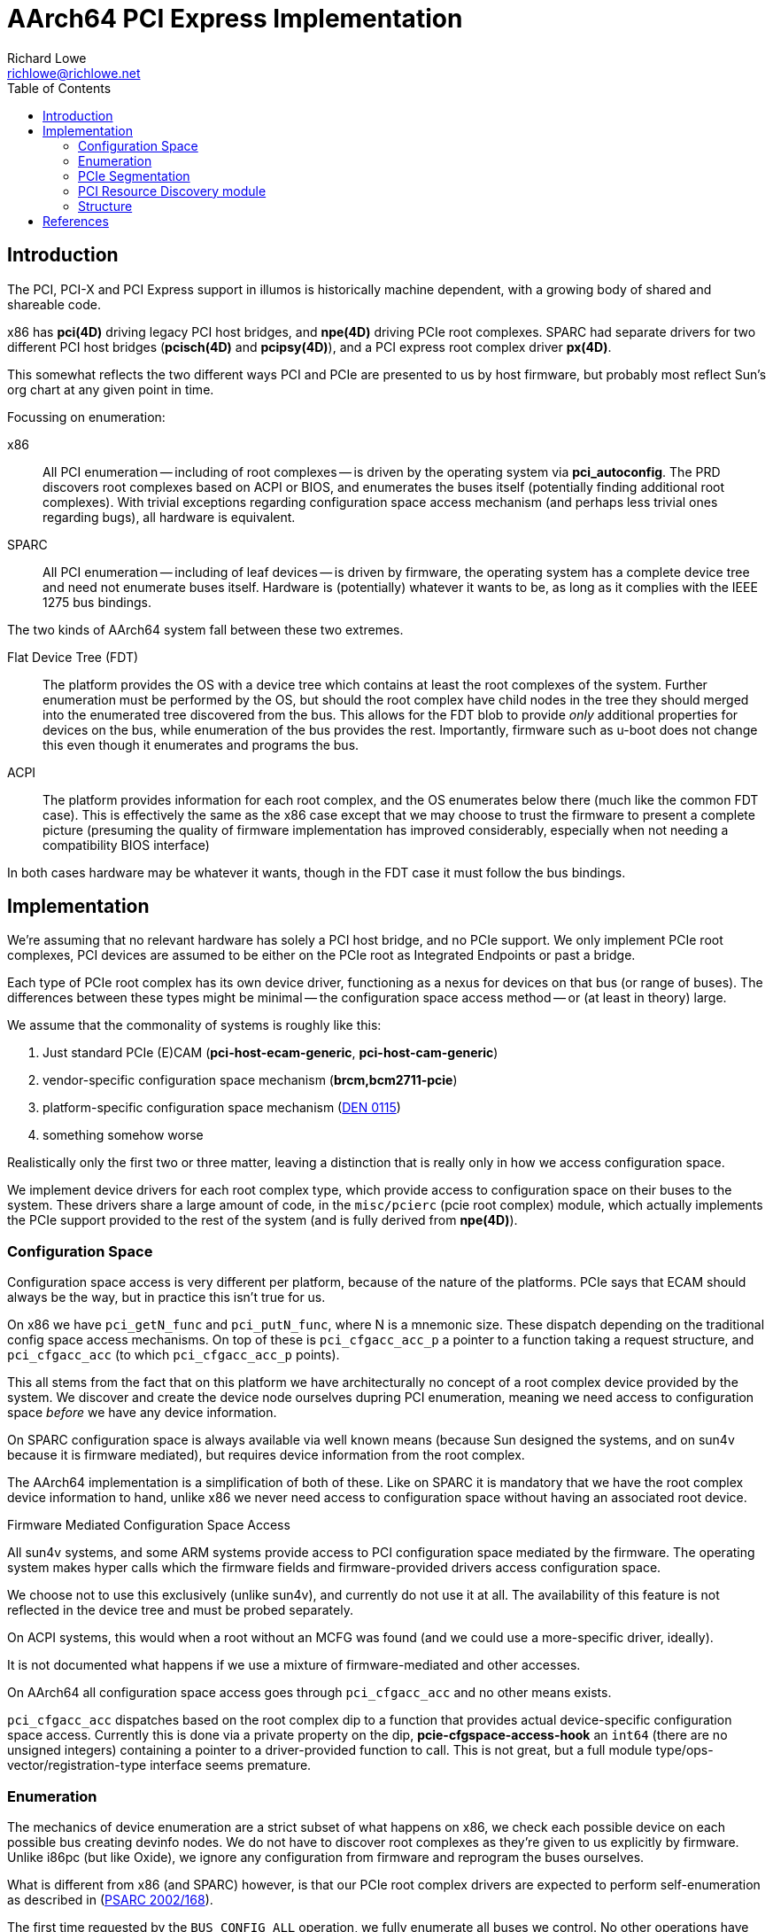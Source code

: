 = AArch64 PCI Express Implementation
Richard Lowe <richlowe@richlowe.net>
:toc:
:doctype: article

== Introduction

The PCI, PCI-X and PCI Express support in illumos is historically machine
dependent, with a growing body of shared and shareable code.

x86 has **pci(4D)** driving legacy PCI host bridges, and **npe(4D)** driving
PCIe root complexes.  SPARC had separate drivers for two different PCI host
bridges (**pcisch(4D)** and **pcipsy(4D)**), and a PCI express root complex
driver **px(4D)**.

This somewhat reflects the two different ways PCI and PCIe are presented to us
by host firmware, but probably most reflect Sun's org chart at any given point
in time.

Focussing on enumeration:

x86:: All PCI enumeration -- including of root complexes -- is driven by the
  operating system via **pci_autoconfig**.  The PRD discovers root complexes
  based on ACPI or BIOS, and enumerates the buses itself (potentially finding
  additional root complexes).  With trivial exceptions regarding configuration
  space access mechanism (and perhaps less trivial ones regarding bugs), all
  hardware is equivalent.

SPARC:: All PCI enumeration -- including of leaf devices -- is driven by
  firmware, the operating system has a complete device tree and need not
  enumerate buses itself.  Hardware is (potentially) whatever it wants to be,
  as long as it complies with the IEEE 1275 bus bindings.

The two kinds of AArch64 system fall between these two extremes.

Flat Device Tree (FDT):: The platform provides the OS with a device tree which
   contains at least the root complexes of the system.  Further enumeration
   must be performed by the OS, but should the root complex have child nodes
   in the tree they should merged into the enumerated tree discovered from
   the bus.  This allows for the FDT blob to provide _only_ additional
   properties for devices on the bus, while enumeration of the bus provides
   the rest.  Importantly, firmware such as u-boot does not change this even
   though it enumerates and programs the bus.

ACPI:: The platform provides information for each root complex, and the OS
   enumerates below there (much like the common FDT case).  This is
   effectively the same as the x86 case except that we may choose to trust the
   firmware to present a complete picture (presuming the quality of firmware
   implementation has improved considerably, especially when not needing a
   compatibility BIOS interface)

In both cases hardware may be whatever it wants, though in the FDT case it
must follow the bus bindings.

== Implementation

We're assuming that no relevant hardware has solely a PCI host bridge, and no
PCIe support.  We only implement PCIe root complexes, PCI devices are assumed
to be either on the PCIe root as Integrated Endpoints or past a bridge.

Each type of PCIe root complex has its own device driver, functioning as a
nexus for devices on that bus (or range of buses).  The differences between
these types might be minimal -- the configuration space access method --
or (at least in theory) large.

We assume that the commonality of systems is roughly like this:

1. Just standard PCIe (E)CAM (**pci-host-ecam-generic**, **pci-host-cam-generic**)
2. vendor-specific configuration space mechanism (**brcm,bcm2711-pcie**)
3. platform-specific configuration space mechanism (<<den-0115, DEN 0115>>)
4. something somehow worse

Realistically only the first two or three matter, leaving a distinction that
is really only in how we access configuration space.

We implement device drivers for each root complex type, which provide access
to configuration space on their buses to the system.  These drivers share a
large amount of code, in the `misc/pcierc` (pcie root complex) module, which
actually implements the PCIe support provided to the rest of the system (and
is fully derived from **npe(4D)**).

=== Configuration Space

Configuration space access is very different per platform, because of the
nature of the platforms.  PCIe says that ECAM should always be the way, but in
practice this isn't true for us.

On x86 we have `pci_getN_func` and `pci_putN_func`, where N is a mnemonic
size.  These dispatch depending on the traditional config space access
mechanisms.  On top of these is `pci_cfgacc_acc_p` a pointer to a function
taking a request structure, and `pci_cfgacc_acc` (to which `pci_cfgacc_acc_p`
points).

This all stems from the fact that on this platform we have architecturally no
concept of a root complex device provided by the system.  We discover and
create the device node ourselves dupring PCI enumeration, meaning we need
access to configuration space _before_ we have any device information.

On SPARC configuration space is always available via well known means (because
Sun designed the systems, and on sun4v because it is firmware mediated), but
requires device information from the root complex.

The AArch64 implementation is a simplification of both of these.  Like on
SPARC it is mandatory that we have the root complex device information to
hand, unlike x86 we never need access to configuration space without having an
associated root device.

[sidebar]
.Firmware Mediated Configuration Space Access
--
All sun4v systems, and some ARM systems provide access to PCI configuration
space mediated by the firmware.  The operating system makes hyper calls which
the firmware fields and firmware-provided drivers access configuration space.

We choose not to use this exclusively (unlike sun4v), and currently do not use
it at all.  The availability of this feature is not reflected in the device
tree and must be probed separately.

On ACPI systems, this would when a root without an MCFG was found (and we
could use a more-specific driver, ideally).

It is not documented what happens if we use a mixture of firmware-mediated and
other accesses.
--

On AArch64 all configuration space access goes through `pci_cfgacc_acc` and
no other means exists.

`pci_cfgacc_acc` dispatches based on the root complex dip to a function that
provides actual device-specific configuration space access.  Currently this is
done via a private property on the dip, **pcie-cfgspace-access-hook** an
`int64` (there are no unsigned integers) containing a pointer to a
driver-provided function to call.  This is not great, but a full module
type/ops-vector/registration-type interface seems premature.

=== Enumeration

The mechanics of device enumeration are a strict subset of what happens on
x86, we check each possible device on each possible bus creating devinfo
nodes.  We do not have to discover root complexes as they're given to us
explicitly by firmware.  Unlike i86pc (but like Oxide), we ignore any
configuration from firmware and reprogram the buses ourselves.

What is different from x86 (and SPARC) however, is that our PCIe root
complex drivers are expected to perform self-enumeration as described in
(<<psarc-2002-168, PSARC 2002/168>>).

The first time requested by the `BUS_CONFIG_ALL` operation, we fully enumerate
all buses we control.  No other operations have non-default implementations.

Currently, this device enumeration is done via the subset of x86-style
enumeration previously described.  It is a long term goal to replace this with
a **pcicfg(4D)**-driven approach.

=== PCIe Segmentation

Newer versions of PCI Express support the concept of bus segments
in the address space, allowing for more than 255 busses per system (but not per
segment).  In effect another level of hierarchy, the segment, is added above
the bus.  illumos does not support this yet

However, the PCIe namespace is implicitly segmented along root-complex lines,
traffic cannot be routed between them and each has its own space of 255
busses.  We support this in theory, but userland tools (etc.) have not been
updated.

=== PCI Resource Discovery module

The PRD interfaces (see: <<ipd-21, IPD 21 PCI Platform Unification>>) exist to
provide common PCI interfaces between platforms and perhaps most especially
sub-platforms.

We implement only those interfaces that are relevant.  Others, such as
thorough root complex enumeration are probably not needed in a world of modern
firmware.  In general, we implement the pieces we need and not those we don't
(yet).  This may grow to cover the differences between FDT and ACPI for
instance.

=== Structure

Nexus drivers for each root complex (**ecam(4D)**, **bcm2711_pcie(4D)**)

The shared functionality of these is implemented by a new module
**misc/pcierc**, This exists only to keep **misc/pcie** as common as it is
without introducing a large body of platform-specific functionality onto the
side.

**misc/pcie** as on other platforms implements the common PCIe code.

**misc/pci_prd** implements the minimal amount of PRD interface in use

**pci_common.o** as on other platorms implements common PCI/PCIe code.

== References
[#psarc-2002-168]
- link:https://illumos.org/opensolaris/ARChive/PSARC/2002/168/[PSARC/2002/168 Bus Config]

[#den-0115]
- link:https://developer.arm.com/documentation/den0115/latest/[DEN 0115 Arm PCI Configuration Space Access Firmware Interface]

[#ipd-21]
- link:https://github.com/illumos/ipd/blob/master/ipd/0021/README.md[IPD 21 PCI Platform Unification]
